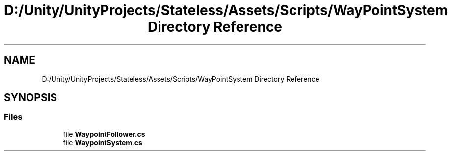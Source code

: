 .TH "D:/Unity/UnityProjects/Stateless/Assets/Scripts/WayPointSystem Directory Reference" 3 "Version 1.0.0" "Stateless" \" -*- nroff -*-
.ad l
.nh
.SH NAME
D:/Unity/UnityProjects/Stateless/Assets/Scripts/WayPointSystem Directory Reference
.SH SYNOPSIS
.br
.PP
.SS "Files"

.in +1c
.ti -1c
.RI "file \fBWaypointFollower\&.cs\fP"
.br
.ti -1c
.RI "file \fBWaypointSystem\&.cs\fP"
.br
.in -1c

